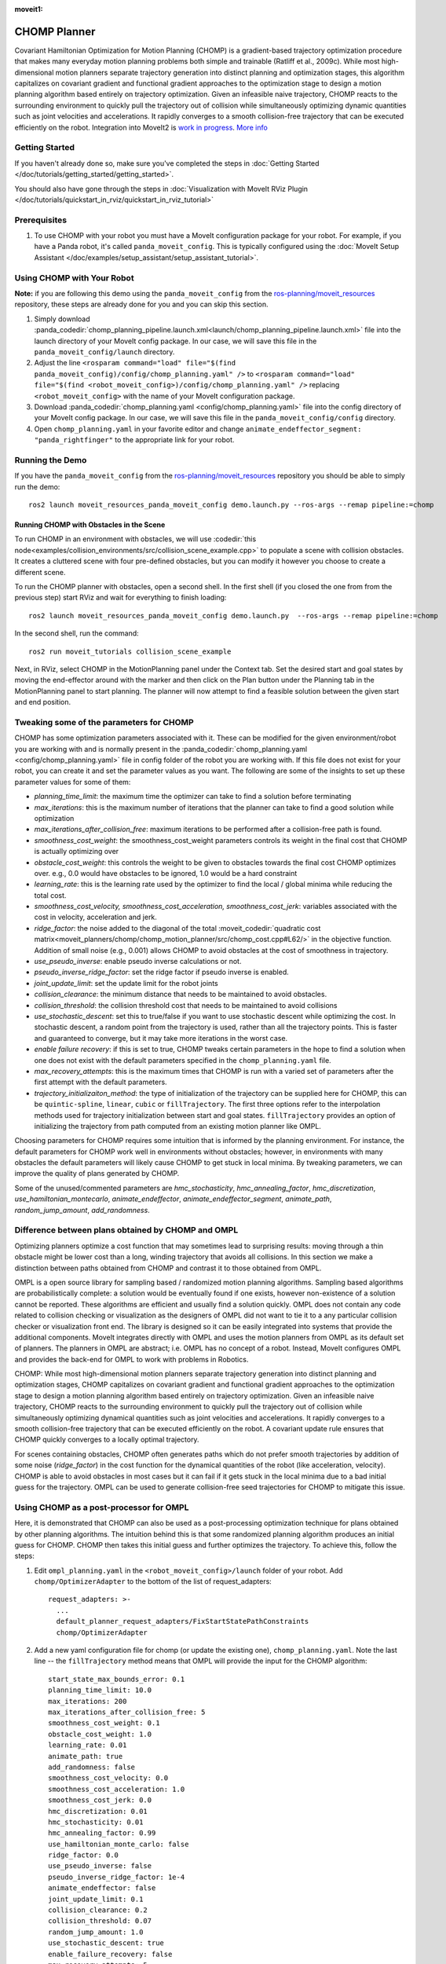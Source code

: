 :moveit1:

..
   Once updated for MoveIt 2, remove all lines above title (including this comment and :moveit1: tag)

CHOMP Planner
===============

.. image:: chomp.png
   :width: 700px

Covariant Hamiltonian Optimization for Motion Planning (CHOMP) is a gradient-based trajectory optimization procedure that makes many everyday motion planning problems both simple and trainable (Ratliff et al., 2009c). While most high-dimensional motion planners separate trajectory generation into distinct planning and optimization stages, this algorithm capitalizes on covariant gradient and functional gradient approaches to the optimization stage to design a motion planning algorithm based entirely on trajectory optimization. Given an infeasible naive trajectory, CHOMP reacts to the surrounding environment to quickly pull the trajectory out of collision while simultaneously optimizing dynamic quantities such as joint velocities and accelerations. It rapidly converges to a smooth collision-free trajectory that can be executed efficiently on the robot. Integration into MoveIt2 is `work in progress <https://github.com/ros-planning/moveit2_tutorials/issues/459>`_. `More info <http://www.nathanratliff.com/thesis-research/chomp>`_

Getting Started
---------------
If you haven't already done so, make sure you've completed the steps in :doc:`Getting Started </doc/tutorials/getting_started/getting_started>`.

You should also have gone through the steps in :doc:`Visualization with MoveIt RViz Plugin </doc/tutorials/quickstart_in_rviz/quickstart_in_rviz_tutorial>`

Prerequisites
--------------
#. To use CHOMP with your robot you must have a MoveIt configuration package for your robot. For example, if you have a Panda robot, it's called ``panda_moveit_config``. This is typically configured using the :doc:`MoveIt Setup Assistant </doc/examples/setup_assistant/setup_assistant_tutorial>`.

Using CHOMP with Your Robot
---------------------------
**Note:** if you are following this demo using the ``panda_moveit_config`` from the `ros-planning/moveit_resources <https://github.com/ros-planning/moveit_resources/tree/ros2>`_ repository, these steps are already done for you and you can skip this section.

#. Simply download :panda_codedir:`chomp_planning_pipeline.launch.xml<launch/chomp_planning_pipeline.launch.xml>` file into the launch directory of your MoveIt config package. In our case, we will save this file in the ``panda_moveit_config/launch`` directory.
#. Adjust the line ``<rosparam command="load" file="$(find panda_moveit_config)/config/chomp_planning.yaml" />`` to ``<rosparam command="load" file="$(find <robot_moveit_config>)/config/chomp_planning.yaml" />`` replacing ``<robot_moveit_config>`` with the name of your MoveIt configuration package.
#. Download :panda_codedir:`chomp_planning.yaml <config/chomp_planning.yaml>` file into the config directory of your MoveIt config package. In our case, we will save this file in the ``panda_moveit_config/config`` directory.
#. Open ``chomp_planning.yaml`` in your favorite editor and change ``animate_endeffector_segment: "panda_rightfinger"`` to the appropriate link for your robot.

Running the Demo
----------------
If you have the ``panda_moveit_config`` from the `ros-planning/moveit_resources <https://github.com/ros-planning/moveit_resources/tree/ros2>`_  repository you should be able to simply run the demo: ::

  ros2 launch moveit_resources_panda_moveit_config demo.launch.py --ros-args --remap pipeline:=chomp

Running CHOMP with Obstacles in the Scene
+++++++++++++++++++++++++++++++++++++++++
To run CHOMP in an environment with obstacles, we will use :codedir:`this node<examples/collision_environments/src/collision_scene_example.cpp>` to populate a scene with collision obstacles. It creates a cluttered scene with four pre-defined obstacles, but you can modify it however you choose to create a different scene.

To run the CHOMP planner with obstacles, open a second shell. In the first shell (if you closed the one from from the previous step) start RViz and wait for everything to finish loading: ::

  ros2 launch moveit_resources_panda_moveit_config demo.launch.py  --ros-args --remap pipeline:=chomp

In the second shell, run the command: ::

  ros2 run moveit_tutorials collision_scene_example

Next, in RViz, select CHOMP in the MotionPlanning panel under the Context tab. Set the desired start and goal states by moving the end-effector around with the marker and then click on the Plan button under the Planning tab in the MotionPlanning panel to start planning. The planner will now attempt to find a feasible solution between the given start and end position.

Tweaking some of the parameters for CHOMP
-----------------------------------------
CHOMP has some optimization parameters associated with it. These can be modified for the given environment/robot you are working with and is normally present in the :panda_codedir:`chomp_planning.yaml <config/chomp_planning.yaml>` file in config folder of the robot you are working with. If this file does not exist for your robot, you can create it and set the parameter values as you want. The following are some of the insights to set up these parameter values for some of them:

- *planning_time_limit*: the maximum time the optimizer can take to find a solution before terminating

- *max_iterations*: this is the maximum number of iterations that the planner can take to find a good solution while optimization

- *max_iterations_after_collision_free*: maximum iterations to be performed after a collision-free path is found.

- *smoothness_cost_weight*:  the smoothness_cost_weight parameters controls its weight in the final cost that CHOMP is actually optimizing over

- *obstacle_cost_weight*: this controls the weight to be given to obstacles towards the final cost CHOMP optimizes over. e.g., 0.0 would have obstacles to be ignored, 1.0 would be a hard constraint

- *learning_rate*: this is the learning rate used by the optimizer to find the local / global minima while reducing the total cost.

- *smoothness_cost_velocity, smoothness_cost_acceleration, smoothness_cost_jerk*: variables associated with the cost in velocity, acceleration and jerk.

- *ridge_factor*: the noise added to the diagonal of the total :moveit_codedir:`quadratic cost matrix<moveit_planners/chomp/chomp_motion_planner/src/chomp_cost.cpp#L62/>` in the objective function. Addition of small noise (e.g., 0.001) allows CHOMP to avoid obstacles at the cost of smoothness in trajectory.

- *use_pseudo_inverse*: enable pseudo inverse calculations or not.

- *pseudo_inverse_ridge_factor*: set the ridge factor if pseudo inverse is enabled.

- *joint_update_limit*: set the update limit for the robot joints

- *collision_clearance*: the minimum distance that needs to be maintained to avoid obstacles.

- *collision_threshold*: the collision threshold cost that needs to be maintained to avoid collisions

- *use_stochastic_descent*: set this to true/false if you want to use stochastic descent while optimizing the cost. In stochastic descent, a random point from the trajectory is used, rather than all the trajectory points. This is faster and guaranteed to converge, but it may take more iterations in the worst case.

- *enable failure recovery*: if this is set to true, CHOMP tweaks certain parameters in the hope to find a solution when one does not exist with the default parameters specified in the ``chomp_planning.yaml`` file.

- *max_recovery_attempts*: this is the maximum times that CHOMP is run with a varied set of parameters after the first attempt with the default parameters.

- *trajectory_initializaiton_method*: the type of initialization of the trajectory can be supplied here for CHOMP, this can be ``quintic-spline``, ``linear``, ``cubic`` or ``fillTrajectory``. The first three options refer to the interpolation methods used for trajectory initialization between start and goal states. ``fillTrajectory`` provides an option of initializing the trajectory from path computed from an existing motion planner like OMPL.

Choosing parameters for CHOMP requires some intuition that is informed by the planning environment. For instance, the default parameters for CHOMP work well in environments without obstacles; however, in environments with many obstacles the default parameters will likely cause CHOMP to get stuck in local minima. By tweaking parameters, we can improve the quality of plans generated by CHOMP.

Some of the unused/commented parameters are *hmc_stochasticity*, *hmc_annealing_factor*, *hmc_discretization*, *use_hamiltonian_montecarlo*, *animate_endeffector*, *animate_endeffector_segment*, *animate_path*, *random_jump_amount*, *add_randomness*.

Difference between plans obtained by CHOMP and OMPL
---------------------------------------------------
Optimizing planners optimize a cost function that may sometimes lead to surprising results: moving through a thin obstacle might be lower cost than a long, winding trajectory that avoids all collisions. In this section we make a distinction between paths obtained from CHOMP and contrast it to those obtained from OMPL.

OMPL is a open source library for sampling based / randomized motion planning algorithms. Sampling based algorithms are probabilistically complete: a solution would be eventually found if one exists, however non-existence of a solution cannot be reported. These algorithms are efficient and usually find a solution quickly. OMPL does not contain any code related to collision checking or visualization as the designers of OMPL did not want to tie it to a any particular collision checker or visualization front end. The library is designed so it can be easily integrated into systems that provide the additional components. MoveIt integrates directly with OMPL and uses the motion planners from OMPL as its default set of planners. The planners in OMPL are abstract; i.e. OMPL has no concept of a robot. Instead, MoveIt configures OMPL and provides the back-end for OMPL to work with problems in Robotics.

CHOMP: While most high-dimensional motion planners separate trajectory generation into distinct planning and optimization stages, CHOMP capitalizes on covariant gradient and functional gradient approaches to the optimization stage to design a motion planning algorithm based entirely on trajectory optimization. Given an infeasible naive trajectory, CHOMP reacts to the surrounding environment to quickly pull the trajectory out of collision while simultaneously optimizing dynamical quantities such as joint velocities and accelerations. It rapidly converges to a smooth collision-free trajectory that can be executed efficiently on the robot. A covariant update rule ensures that CHOMP quickly converges to a locally optimal trajectory.

For scenes containing obstacles, CHOMP often generates paths which do not prefer smooth trajectories by addition of some noise (*ridge_factor*) in the cost function for the dynamical quantities of the robot (like acceleration, velocity). CHOMP is able to avoid obstacles in most cases but it can fail if it gets stuck in the local minima due to a bad initial guess for the trajectory. OMPL can be used to generate collision-free seed trajectories for CHOMP to mitigate this issue.

Using CHOMP as a post-processor for OMPL
----------------------------------------
Here, it is demonstrated that CHOMP can also be used as a post-processing optimization technique for plans obtained by other planning algorithms. The intuition behind this is that some randomized planning algorithm produces an initial guess for CHOMP. CHOMP then takes this initial guess and further optimizes the trajectory.
To achieve this, follow the steps:

#. Edit ``ompl_planning.yaml`` in the ``<robot_moveit_config>/launch`` folder of your robot. Add ``chomp/OptimizerAdapter`` to the bottom of the list of request_adapters: ::

    request_adapters: >-
      ...
      default_planner_request_adapters/FixStartStatePathConstraints
      chomp/OptimizerAdapter

#. Add a new yaml configuration file for chomp (or update the existing one), ``chomp_planning.yaml``. Note the last line -- the ``fillTrajectory`` method means that OMPL will provide the input for the CHOMP algorithm: ::

    start_state_max_bounds_error: 0.1
    planning_time_limit: 10.0
    max_iterations: 200
    max_iterations_after_collision_free: 5
    smoothness_cost_weight: 0.1
    obstacle_cost_weight: 1.0
    learning_rate: 0.01
    animate_path: true
    add_randomness: false
    smoothness_cost_velocity: 0.0
    smoothness_cost_acceleration: 1.0
    smoothness_cost_jerk: 0.0
    hmc_discretization: 0.01
    hmc_stochasticity: 0.01
    hmc_annealing_factor: 0.99
    use_hamiltonian_monte_carlo: false
    ridge_factor: 0.0
    use_pseudo_inverse: false
    pseudo_inverse_ridge_factor: 1e-4
    animate_endeffector: false
    joint_update_limit: 0.1
    collision_clearance: 0.2
    collision_threshold: 0.07
    random_jump_amount: 1.0
    use_stochastic_descent: true
    enable_failure_recovery: false
    max_recovery_attempts: 5
    # OMPL initializes the trajectory:
    trajectory_initialization_method: "fillTrajectory"

#. Add the CHOMP config file to the launch file of your robot, ``<robot_moveit_config>/launch/demo.launch.py``, if it is not already: ::

    .planning_pipelines("ompl", ["ompl", "chomp"])

#. Now you can launch the newly configured planning pipeline as follows: ::

    ros2 launch moveit_resources_panda_moveit_config demo.launch.py

This will launch RViz. Select OMPL in the Motion Planning panel under the Context tab. Set the desired start and goal states by moving the end-effector around in the same way as was done for CHOMP above. Finally click on the Plan button to start planning. The planner will now first run OMPL, then run CHOMP on OMPL's output to produce an optimized path.
